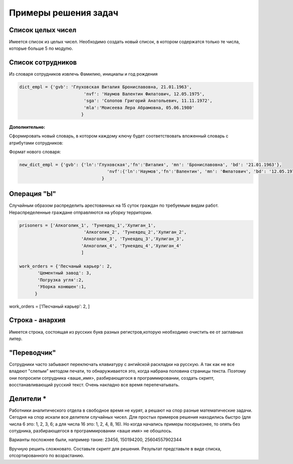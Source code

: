 Примеры решения задач
~~~~~~~~~~~~~~~~~~~~~~~~~~~~~~~~~~~~~~~

Cписок целых чисел
"""""""""""""""""""
Имеется список из целых чисел. Необходимо создать новый список, в котором содержатся только те числа, которые больше 5 по модулю.

Список сотрудников
"""""""""""""""""""

Из словаря сотрудников извлечь Фамилию, инициалы и год рождения

.. code:: python

	dict_empl = {'gvb': 'Глуховская Виталия Брониславовна, 21.01.1963',
				 'nvf': 'Наумов Валентин Филатович, 12.05.1975', 
				 'sga': 'Солопов Григорий Анатольевич, 11.11.1972',
				 'mla':'Моисеева Лера Абрамовна, 05.06.1980'
				}


**Дополнительно:**

Сформировать новый словарь, в котором каждому ключу будет соответствовать вложенный словарь с атрибутами сотрудников:

Формат нового словаря:

.. code:: python

	new_dict_empl = {'gvb': {'ln':'Глуховская','fn':'Виталия', 'mn': 'Брониславовна', 'bd': '21.01.1963'},
					  'nvf':{'ln':'Наумов','fn':'Валентин', 'mn': 'Филатович', 'bd': '12.05.1975'}
					}


Операция "Ы"
""""""""""""

Случайным образом распределить арестованных на 15 суток граждан по требуемым видам работ. Нераспределенные граждане отправляются на уборку территории.

.. code:: Python

	prisoners = ['Алкоголик_1', 'Тунеядец_1','Хулиган_1',
				 'Алкоголик_2', 'Тунеядец_2','Хулиган_2',
				'Алкоголик_3', 'Тунеядец_3','Хулиган_3',
				'Алкоголик_4', 'Тунеядец_4','Хулиган_4'
				]
				
	work_orders = {'Песчаный карьер': 2, 
               'Цементный завод': 3,
               'Погрузка угля':2,
               'Уборка конюшен':1,
              }
			
			

work_orders = ['Песчаный карьер': 2, ]




Строка - анархия
"""""""""""""""""""

Имеется строка, состоящая из русских букв разных регистров,которую необходимо очистить ее от заглавных литер.

"Переводчик"
""""""""""""""

Сотрудники часто забывают переключать клавиатуру с ангийской раскладки на русскую. А так как не все владеют "слепым" методом печати, то обнаруживается это, когда набрана половина страницы текста. Поэтому они попросили сотрудника <ваше_имя>, разбирающегося в программировании, создать скрипт, восстанавливающий русский текст. Очень накладно все время перепечатывать.

Делители *
"""""""""""
Работники аналитического отдела в свободное время не курят, а решают на спор разные математические задачи. Сегодня на спор искали все делители случайных чисел. Для простых примеров решения находились быстро (для числа 6 это: 1, 2, 3, 6; а для числа 16 это: 1, 2, 4, 8, 16). Но когда начались примеры посерьезнее, то опять без сотудника, разбирающегося в программировании <ваше имя> не обошлось.

Варианты посложнее были, например такие: 23456, 150194200, 25604557902344

Вручную решить сложновато. Составьте скрипт для решения. Результат представьте в виде списка, отсортированного по возрастанию.






